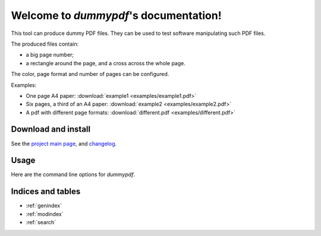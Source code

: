 Welcome to `dummypdf`'s documentation!
======================================

This tool can produce dummy PDF files. They can be used to test software
manipulating such PDF files.

The produced files contain:

- a big page number;
- a rectangle around the page, and a cross across the whole page.

The color, page format and number of pages can be configured.

Examples:

- One page A4 paper: :download:`example1 <examples/example1.pdf>`
- Six pages, a third of an A4 paper: :download:`example2 <examples/example2.pdf>`
- A pdf with different page formats: :download:`different.pdf <examples/different.pdf>`

Download and install
--------------------

See the `project main page <http://git.framasoft.org/spalax/dummypdf>`__, and
`changelog <https://git.framasoft.org/spalax/dummypdf/blob/master/CHANGELOG.md>`_.

Usage
-----

Here are the command line options for `dummypdf`.

.. argparse::
    :module: dummypdf.__main__
    :func: commandline_parser
    :prog: dummypdf

Indices and tables
------------------

* :ref:`genindex`
* :ref:`modindex`
* :ref:`search`
